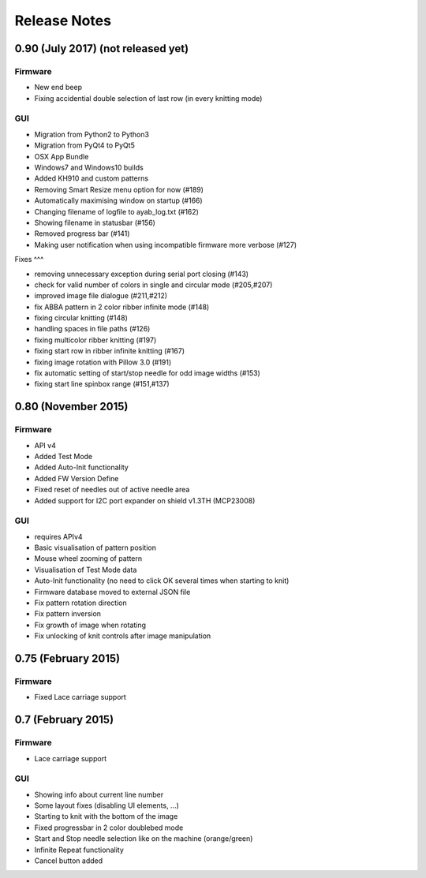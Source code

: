 Release Notes
-------------

0.90 (July 2017) (not released yet)
~~~~~~~~~~~~~~~~

Firmware
^^^^^^^^

-  New end beep
-  Fixing accidential double selection of last row (in every knitting mode)

GUI
^^^

-  Migration from Python2 to Python3
-  Migration from PyQt4 to PyQt5
-  OSX App Bundle
-  Windows7 and Windows10 builds
-  Added KH910 and custom patterns
-  Removing Smart Resize menu option for now (#189)
-  Automatically maximising window on startup (#166)
-  Changing filename of logfile to ayab_log.txt (#162)
-  Showing filename in statusbar (#156)
-  Removed progress bar (#141)
-  Making user notification when using incompatible firmware more verbose (#127)

Fixes
^^^

-  removing unnecessary exception during serial port closing (#143)
-  check for valid number of colors in single and circular mode (#205,#207)
-  improved image file dialogue (#211,#212)
-  fix ABBA pattern in 2 color ribber infinite mode (#148)
-  fixing circular knitting (#148)
-  handling spaces in file paths (#126)
-  fixing multicolor ribber knitting (#197)
-  fixing start row in ribber infinite knitting (#167)
-  fixing image rotation with Pillow 3.0 (#191)
-  fix automatic setting of start/stop needle for odd image widths (#153)
-  fixing start line spinbox range (#151,#137)

0.80 (November 2015)
~~~~~~~~~~~~~~~~~~~~

Firmware
^^^^^^^^

-  API v4
-  Added Test Mode
-  Added Auto-Init functionality
-  Added FW Version Define
-  Fixed reset of needles out of active needle area
-  Added support for I2C port expander on shield v1.3TH (MCP23008)

GUI
^^^

-  requires APIv4
-  Basic visualisation of pattern position
-  Mouse wheel zooming of pattern
-  Visualisation of Test Mode data
-  Auto-Init functionality (no need to click OK several times when
   starting to knit)
-  Firmware database moved to external JSON file
-  Fix pattern rotation direction
-  Fix pattern inversion
-  Fix growth of image when rotating
-  Fix unlocking of knit controls after image manipulation

0.75 (February 2015)
~~~~~~~~~~~~~~~~~~~~

Firmware
^^^^^^^^

-  Fixed Lace carriage support

0.7 (February 2015)
~~~~~~~~~~~~~~~~~~~

Firmware
^^^^^^^^

-  Lace carriage support

GUI
^^^

-  Showing info about current line number
-  Some layout fixes (disabling UI elements, ...)
-  Starting to knit with the bottom of the image
-  Fixed progressbar in 2 color doublebed mode
-  Start and Stop needle selection like on the machine (orange/green)
-  Infinite Repeat functionality
-  Cancel button added
